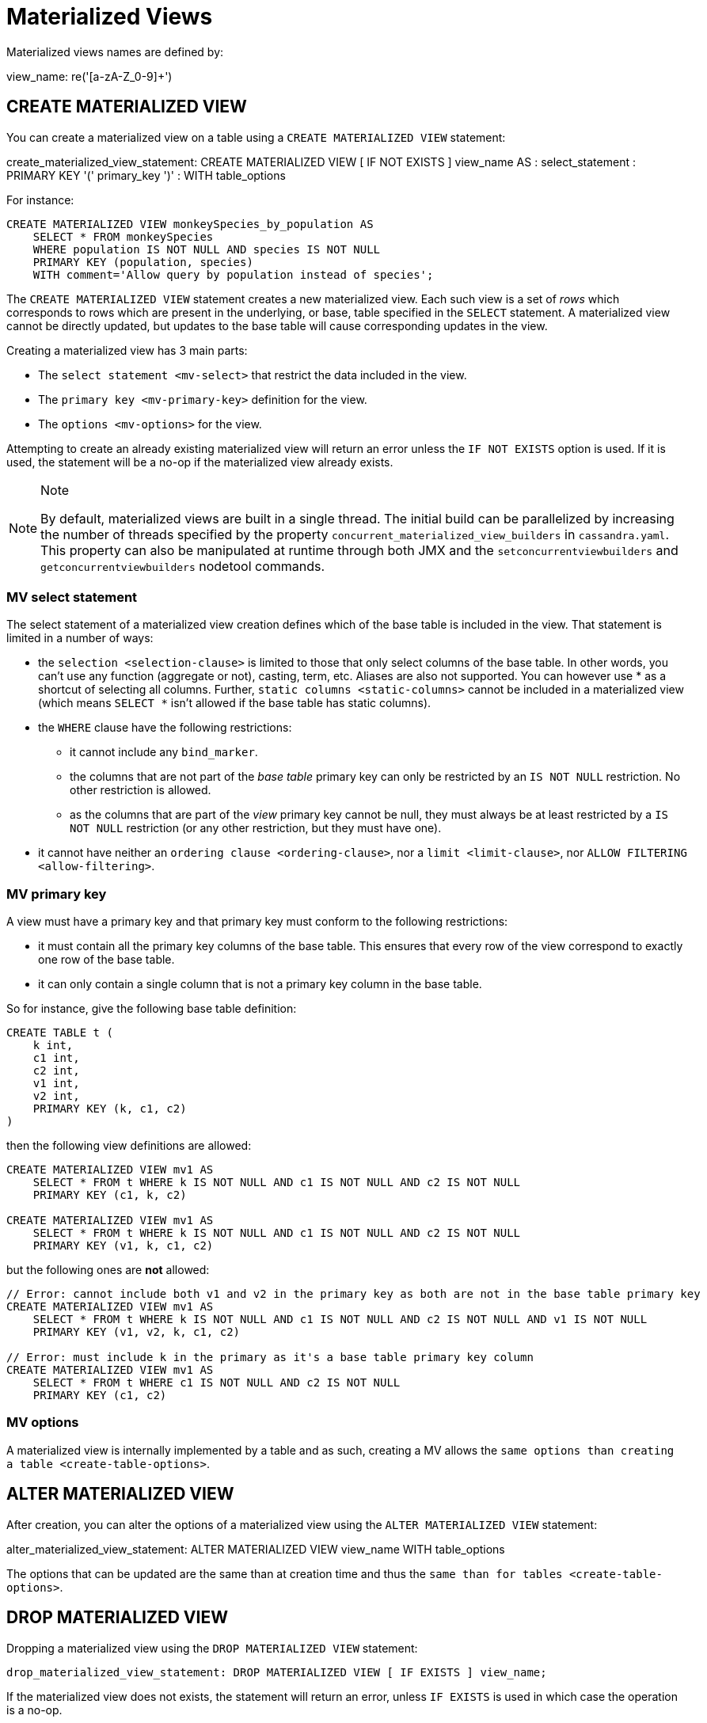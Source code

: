 = Materialized Views

Materialized views names are defined by:

view_name: re('[a-zA-Z_0-9]+')

[[create-materialized-view-statement]]
== CREATE MATERIALIZED VIEW

You can create a materialized view on a table using a
`CREATE MATERIALIZED VIEW` statement:

create_materialized_view_statement: CREATE MATERIALIZED VIEW [ IF NOT
EXISTS ] [.title-ref]#view_name# AS : [.title-ref]#select_statement# :
PRIMARY KEY '(' [.title-ref]#primary_key# ')' : WITH
[.title-ref]#table_options#

For instance:

[source,cql]
----
CREATE MATERIALIZED VIEW monkeySpecies_by_population AS
    SELECT * FROM monkeySpecies
    WHERE population IS NOT NULL AND species IS NOT NULL
    PRIMARY KEY (population, species)
    WITH comment='Allow query by population instead of species';
----

The `CREATE MATERIALIZED VIEW` statement creates a new materialized
view. Each such view is a set of _rows_ which corresponds to rows which
are present in the underlying, or base, table specified in the `SELECT`
statement. A materialized view cannot be directly updated, but updates
to the base table will cause corresponding updates in the view.

Creating a materialized view has 3 main parts:

* The `select statement <mv-select>` that restrict the data included in
the view.
* The `primary key <mv-primary-key>` definition for the view.
* The `options <mv-options>` for the view.

Attempting to create an already existing materialized view will return
an error unless the `IF NOT EXISTS` option is used. If it is used, the
statement will be a no-op if the materialized view already exists.

[NOTE]
.Note
====
By default, materialized views are built in a single thread. The initial
build can be parallelized by increasing the number of threads specified
by the property `concurrent_materialized_view_builders` in
`cassandra.yaml`. This property can also be manipulated at runtime
through both JMX and the `setconcurrentviewbuilders` and
`getconcurrentviewbuilders` nodetool commands.
====

[[mv-select]]
=== MV select statement

The select statement of a materialized view creation defines which of
the base table is included in the view. That statement is limited in a
number of ways:

* the `selection <selection-clause>` is limited to those that only
select columns of the base table. In other words, you can't use any
function (aggregate or not), casting, term, etc. Aliases are also not
supported. You can however use [.title-ref]#*# as a shortcut of
selecting all columns. Further, `static columns <static-columns>` cannot
be included in a materialized view (which means `SELECT *` isn't allowed
if the base table has static columns).
* the `WHERE` clause have the following restrictions:
** it cannot include any `bind_marker`.
** the columns that are not part of the _base table_ primary key can
only be restricted by an `IS NOT NULL` restriction. No other restriction
is allowed.
** as the columns that are part of the _view_ primary key cannot be
null, they must always be at least restricted by a `IS NOT NULL`
restriction (or any other restriction, but they must have one).
* it cannot have neither an `ordering clause <ordering-clause>`, nor a
`limit <limit-clause>`, nor `ALLOW
FILTERING <allow-filtering>`.

=== MV primary key

A view must have a primary key and that primary key must conform to the
following restrictions:

* it must contain all the primary key columns of the base table. This
ensures that every row of the view correspond to exactly one row of the
base table.
* it can only contain a single column that is not a primary key column
in the base table.

So for instance, give the following base table definition:

[source,cql]
----
CREATE TABLE t (
    k int,
    c1 int,
    c2 int,
    v1 int,
    v2 int,
    PRIMARY KEY (k, c1, c2)
)
----

then the following view definitions are allowed:

[source,cql]
----
CREATE MATERIALIZED VIEW mv1 AS
    SELECT * FROM t WHERE k IS NOT NULL AND c1 IS NOT NULL AND c2 IS NOT NULL
    PRIMARY KEY (c1, k, c2)

CREATE MATERIALIZED VIEW mv1 AS
    SELECT * FROM t WHERE k IS NOT NULL AND c1 IS NOT NULL AND c2 IS NOT NULL
    PRIMARY KEY (v1, k, c1, c2)
----

but the following ones are *not* allowed:

[source,cql]
----
// Error: cannot include both v1 and v2 in the primary key as both are not in the base table primary key
CREATE MATERIALIZED VIEW mv1 AS
    SELECT * FROM t WHERE k IS NOT NULL AND c1 IS NOT NULL AND c2 IS NOT NULL AND v1 IS NOT NULL
    PRIMARY KEY (v1, v2, k, c1, c2)

// Error: must include k in the primary as it's a base table primary key column
CREATE MATERIALIZED VIEW mv1 AS
    SELECT * FROM t WHERE c1 IS NOT NULL AND c2 IS NOT NULL
    PRIMARY KEY (c1, c2)
----

=== MV options

A materialized view is internally implemented by a table and as such,
creating a MV allows the `same options than
creating a table <create-table-options>`.

[[alter-materialized-view-statement]]
== ALTER MATERIALIZED VIEW

After creation, you can alter the options of a materialized view using
the `ALTER MATERIALIZED VIEW` statement:

alter_materialized_view_statement: ALTER MATERIALIZED VIEW
[.title-ref]#view_name# WITH [.title-ref]#table_options#

The options that can be updated are the same than at creation time and
thus the `same than for tables
<create-table-options>`.

[[drop-materialized-view-statement]]
== DROP MATERIALIZED VIEW

Dropping a materialized view using the `DROP MATERIALIZED VIEW`
statement:

[source, bnf]
----
drop_materialized_view_statement: DROP MATERIALIZED VIEW [ IF EXISTS ] view_name;
----

If the materialized view does not exists, the statement will return an
error, unless `IF EXISTS` is used in which case the operation is a
no-op.

=== MV Limitations

[NOTE]
.Note
====
Removal of columns not selected in the Materialized View (via
`UPDATE base SET unselected_column = null` or
`DELETE unselected_column FROM base`) may shadow missed updates to other
columns received by hints or repair. For this reason, we advise against
doing deletions on base columns not selected in views until this is
fixed on CASSANDRA-13826.
====
